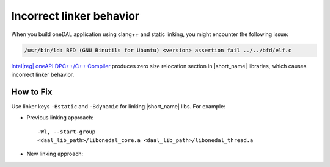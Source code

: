 .. ******************************************************************************
.. * Copyright 2020-2022 Intel Corporation
.. *
.. * Licensed under the Apache License, Version 2.0 (the "License");
.. * you may not use this file except in compliance with the License.
.. * You may obtain a copy of the License at
.. *
.. *     http://www.apache.org/licenses/LICENSE-2.0
.. *
.. * Unless required by applicable law or agreed to in writing, software
.. * distributed under the License is distributed on an "AS IS" BASIS,
.. * WITHOUT WARRANTIES OR CONDITIONS OF ANY KIND, either express or implied.
.. * See the License for the specific language governing permissions and
.. * limitations under the License.
.. *******************************************************************************/

.. |dpcpp_comp| replace:: Intel\ |reg|\  oneAPI DPC++/C++ Compiler
.. _dpcpp_comp: https://software.intel.com/content/www/us/en/develop/tools/oneapi/components/dpc-compiler.html

.. _issue_incorrect_linker_behavior:

Incorrect linker behavior
*************************

When you build oneDAL application using clang++ and static linking, you might encounter the following issue:

.. code-block:: text

  /usr/bin/ld: BFD (GNU Binutils for Ubuntu) <version> assertion fail ../../bfd/elf.c

|dpcpp_comp|_ produces zero size relocation section in |short_name| libraries, which causes incorrect linker behavior.

How to Fix
----------

Use linker keys ``-Bstatic`` and ``-Bdynamic`` for linking |short_name| libs. For example:

- Previous linking approach:

  ::

    -Wl, --start-group
    <daal_lib_path>/libonedal_core.a <daal_lib_path>/libonedal_thread.a

- New linking approach:

  .. code-block::
    :emphasize-lines: 2,4

    -Wl, --start-group
    -Wl, -L<daal_lib_path>, -Bstatic,
    -lonedal_core, -lonedal_thread,
    -Bdynamic
